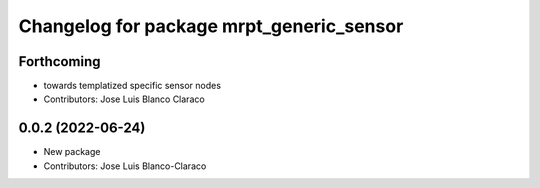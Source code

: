 ^^^^^^^^^^^^^^^^^^^^^^^^^^^^^^^^^^^^^^^^^
Changelog for package mrpt_generic_sensor
^^^^^^^^^^^^^^^^^^^^^^^^^^^^^^^^^^^^^^^^^

Forthcoming
-----------
* towards templatized specific sensor nodes
* Contributors: Jose Luis Blanco Claraco

0.0.2 (2022-06-24)
------------------
* New package
* Contributors: Jose Luis Blanco-Claraco
